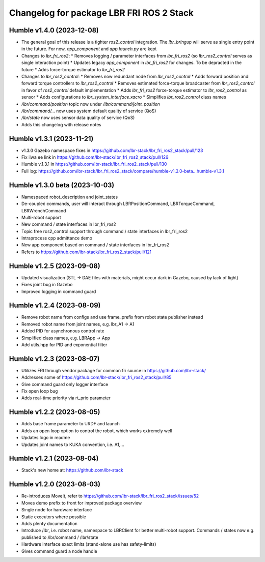 ^^^^^^^^^^^^^^^^^^^^^^^^^^^^^^^^^^^^^^^^^
Changelog for package LBR FRI ROS 2 Stack
^^^^^^^^^^^^^^^^^^^^^^^^^^^^^^^^^^^^^^^^^
Humble v1.4.0 (2023-12-08)
--------------------------
* The general goal of this release is a tighter `ros2_control` integration. The `lbr_bringup`
  will serve as single entry point in the future. For now, `app_component` and `app.launch.py` are kept
* Changes to `lbr_fri_ros2`:
  * Removes logging / parameter interfaces from `lbr_fri_ros2` (so `lbr_ros2_control` serves as single interaction point)
  * Updates legacy `app_component` in `lbr_fri_ros2` for changes. To be depracted in the future
  * Adds force-torque estimator to `lbr_fri_ros2`
* Changes to `lbr_ros2_control`:
  * Removes now redundant node from `lbr_ros2_control`
  * Adds forward position and forward torque controllers to `lbr_ros2_control`
  * Removes estimated force-torque broadcaster from `lbr_ros2_control` in favor of `ros2_control` default implementation
  * Adds `lbr_fri_ros2` force-torque estimator to `lbr_ros2_control` as sensor
  * Adds configurations to `lbr_system_interface.xacro`
  * Simplifies `lbr_ros2_control` class names
* `/lbr/command/position` topic now under `/lbr/command/joint_position`
* `/lbr/command/...` now uses system default quality of service (QoS)
* `/lbr/state` now uses sensor data quality of service (QoS)
* Adds this changelog with release notes

Humble v1.3.1 (2023-11-21)
--------------------------
* v1.3.0 Gazebo namespace fixes in https://github.com/lbr-stack/lbr_fri_ros2_stack/pull/123
* Fix iiwa ee link in https://github.com/lbr-stack/lbr_fri_ros2_stack/pull/126
* Humble v.1.3.1 in https://github.com/lbr-stack/lbr_fri_ros2_stack/pull/130
* Full log: https://github.com/lbr-stack/lbr_fri_ros2_stack/compare/humble-v1.3.0-beta...humble-v1.3.1

Humble v1.3.0 beta (2023-10-03)
-------------------------------
* Namespaced robot_description and joint_states
* De-coupled commands, user will interact through LBRPositionCommand, LBRTorqueCommand, LBRWrenchCommand
* Multi-robot support
* New command / state interfaces in lbr_fri_ros2
* Topic free ros2_control support through command / state interfaces in lbr_fri_ros2
* Intraprocess cpp admittance demo
* New app component based on command / state interfaces in lbr_fri_ros2
* Refers to https://github.com/lbr-stack/lbr_fri_ros2_stack/pull/121

Humble v1.2.5 (2023-09-08)
--------------------------
* Updated visualization (STL -> DAE files with materials, might occur dark in Gazebo, caused by lack of light)
* Fixes joint bug in Gazebo
* Improved logging in command guard

Humble v1.2.4 (2023-08-09)
--------------------------
* Remove robot name from configs and use frame_prefix from robot state publisher instead
* Removed robot name from joint names, e.g. lbr_A1 -> A1
* Added PID for asynchronous control rate
* Simplified class names, e.g. LBRApp -> App
* Add utils.hpp for PID and exponential filter

Humble v1.2.3 (2023-08-07)
--------------------------
* Utilizes FRI through vendor package for common fri source in https://github.com/lbr-stack/
* Addresses some of https://github.com/lbr-stack/lbr_fri_ros2_stack/pull/85
* Give command guard only logger interface
* Fix open loop bug
* Adds real-time priority via rt_prio parameter

Humble v1.2.2 (2023-08-05)
--------------------------
* Adds base frame parameter to URDF and launch
* Adds an open loop option to control the robot, which works extremely well
* Updates logo in readme
* Updates joint names to KUKA convention, i.e. A1,...

Humble v1.2.1 (2023-08-04)
--------------------------
* Stack's new home at: https://github.com/lbr-stack

Humble v1.2.0 (2023-08-03)
--------------------------
* Re-introduces MoveIt, refer to https://github.com/lbr-stack/lbr_fri_ros2_stack/issues/52
* Moves demo prefix to front for improved package overview
* Single node for hardware interface
* Static executors where possible
* Adds plenty documentation
* Introduce /lbr, i.e. robot name, namespace to LBRClient for better multi-robot support. Commands / states now e.g. published to /lbr/command / /lbr/state
* Hardware interface exact limits (stand-alone use has safety-limits)
* Gives command guard a node handle
